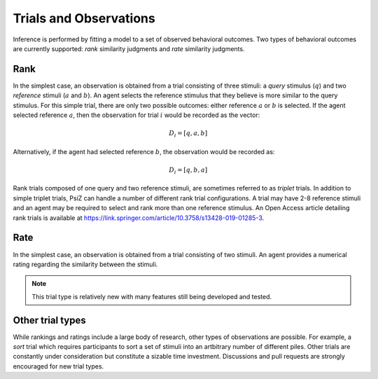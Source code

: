 #######################
Trials and Observations
#######################

Inference is performed by fitting a model to a set of observed behavioral
outcomes. Two types of behavioral outcomes are currently supported:
*rank* similarity judgments and *rate* similarity judgments.


Rank
====

In the simplest case, an observation is obtained from a trial consisting of
three stimuli: a *query* stimulus (:math:`q`) and two *reference* stimuli
(:math:`a` and :math:`b`). An agent selects the reference stimulus that they
believe is more similar to the query stimulus. For this simple trial, there
are only two possible outcomes: either reference :math:`a` or :math:`b` is
selected. If the agent selected reference :math:`a`, then the observation for
trial :math:`i` would be recorded as the vector: 

.. math::
    D_{i} = [q, a, b]

Alternatively, if the agent had selected reference :math:`b`, the observation
would be recorded as:

.. math::
    D_{i} = [q, b, a]

Rank trials composed of one query and two reference stimuli, are sometimes
referred to as *triplet* trials. In addition to simple triplet trials, PsiZ
can handle a number of different rank trial configurations. A trial may have
2-8 reference stimuli and an agent may be required to select and rank more
than one reference stimulus. An Open Access article detailing rank trials is
available at https://link.springer.com/article/10.3758/s13428-019-01285-3.


Rate
====

In the simplest case, an observation is obtained from a trial consisting of
two stimuli. An agent provides a numerical rating regarding the similarity
between the stimuli.

.. note::
    This trial type is relatively new with many features still being developed
    and tested.


Other trial types
=================

While rankings and ratings include a large body of research, other types of
observations are possible. For example, a *sort* trial which requires
participants to sort a set of stimuli into an artbitrary number of different
piles. Other trials are constantly under consideration but constitute a sizable
time investment. Discussions and pull requests are strongly encouraged for new
trial types.
